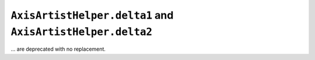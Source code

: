 ``AxisArtistHelper.delta1`` and ``AxisArtistHelper.delta2``
~~~~~~~~~~~~~~~~~~~~~~~~~~~~~~~~~~~~~~~~~~~~~~~~~~~~~~~~~~~
... are deprecated with no replacement.
